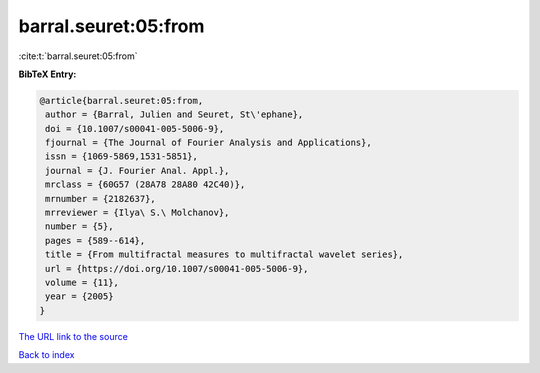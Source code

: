 barral.seuret:05:from
=====================

:cite:t:`barral.seuret:05:from`

**BibTeX Entry:**

.. code-block:: bibtex

   @article{barral.seuret:05:from,
    author = {Barral, Julien and Seuret, St\'ephane},
    doi = {10.1007/s00041-005-5006-9},
    fjournal = {The Journal of Fourier Analysis and Applications},
    issn = {1069-5869,1531-5851},
    journal = {J. Fourier Anal. Appl.},
    mrclass = {60G57 (28A78 28A80 42C40)},
    mrnumber = {2182637},
    mrreviewer = {Ilya\ S.\ Molchanov},
    number = {5},
    pages = {589--614},
    title = {From multifractal measures to multifractal wavelet series},
    url = {https://doi.org/10.1007/s00041-005-5006-9},
    volume = {11},
    year = {2005}
   }
`The URL link to the source <ttps://doi.org/10.1007/s00041-005-5006-9}>`_


`Back to index <../By-Cite-Keys.html>`_
